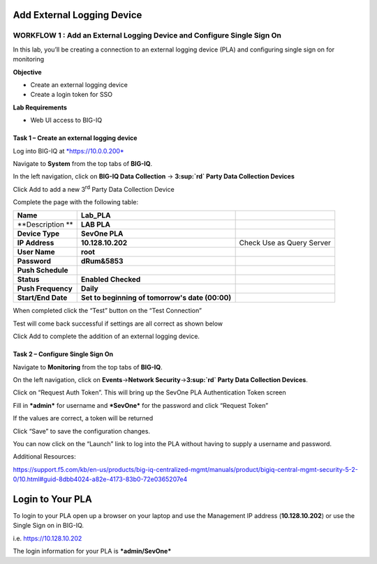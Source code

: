 Add External Logging Device
===========================

WORKFLOW 1 : Add an External Logging Device and Configure Single Sign On
~~~~~~~~~~~~~~~~~~~~~~~~~~~~~~~~~~~~~~~~~~~~~~~~~~~~~~~~~~~~~~~~~~~~~~~~

In this lab, you’ll be creating a connection to an external logging
device (PLA) and configuring single sign on for monitoring

**Objective**

-  Create an external logging device

-  Create a login token for SSO

**Lab Requirements**

-  Web UI access to BIG-IQ

Task 1 – Create an external logging device
^^^^^^^^^^^^^^^^^^^^^^^^^^^^^^^^^^^^^^^^^^

Log into BIG-IQ at `*https://10.0.0.200* <https://10.0.0.200>`__

Navigate to **System** from the top tabs of **BIG-IQ**.

In the left navigation, click on **BIG-IQ Data Collection** →
**3\ :sup:`rd` Party Data Collection Devices**

|image136|

Click Add to add a new 3\ :sup:`rd` Party Data Collection Device

|image137|

Complete the page with the following table:

+----------------------+---------------------------------------------------+-----------------------------+
| **Name**             | **Lab\_PLA**                                      |                             |
+----------------------+---------------------------------------------------+-----------------------------+
| **Description **     | **LAB PLA**                                       |                             |
+----------------------+---------------------------------------------------+-----------------------------+
| **Device Type**      | **SevOne PLA**                                    |                             |
+----------------------+---------------------------------------------------+-----------------------------+
| **IP Address**       | **10.128.10.202**                                 | Check Use as Query Server   |
+----------------------+---------------------------------------------------+-----------------------------+
| **User Name**        | **root**                                          |                             |
+----------------------+---------------------------------------------------+-----------------------------+
| **Password**         | **dRum&5853**                                     |                             |
+----------------------+---------------------------------------------------+-----------------------------+
| **Push Schedule**    |                                                   |                             |
+----------------------+---------------------------------------------------+-----------------------------+
| **Status**           | **Enabled Checked**                               |                             |
+----------------------+---------------------------------------------------+-----------------------------+
| **Push Frequency**   | **Daily**                                         |                             |
+----------------------+---------------------------------------------------+-----------------------------+
| **Start/End Date**   | **Set to beginning of tomorrow's date (00:00)**   |                             |
+----------------------+---------------------------------------------------+-----------------------------+

When completed click the “Test” button on the “Test Connection”

Test will come back successful if settings are all correct as shown
below

|image138|

Click Add to complete the addition of an external logging device.

Task 2 – Configure Single Sign On
^^^^^^^^^^^^^^^^^^^^^^^^^^^^^^^^^

Navigate to **Monitoring** from the top tabs of **BIG-IQ**.

On the left navigation, click on **Events**\ →\ **Network
Security**\ →\ **3\ :sup:`rd` Party Data Collection Devices**.

|image139|

Click on “Request Auth Token”. This will bring up the SevOne PLA
Authentication Token screen

|image140|

Fill in ***admin*** for username and ***SevOne*** for the password
and click “Request Token”

If the values are correct, a token will be returned

|image141|

Click “Save” to save the configuration changes.

You can now click on the “Launch” link to log into the PLA without
having to supply a username and password.

Additional Resources:

https://support.f5.com/kb/en-us/products/big-iq-centralized-mgmt/manuals/product/bigiq-central-mgmt-security-5-2-0/10.html#guid-8dbb4024-a82e-4173-83b0-72e0365207e4

Login to Your PLA
=================

To login to your PLA open up a browser on your laptop and use the
Management IP address (**10.128.10.202**) or use the Single Sign on in
BIG-IQ.

i.e. https://10.128.10.202

The login information for your PLA is ***admin/SevOne***

.. |image136| image:: /_static/class1/image128.png
   :width: 5.80000in
   :height: 5.40000in
.. |image137| image:: /_static/class1/image129.png
   :width: 6.50000in
   :height: 6.73958in
.. |image138| image:: /_static/class1/image130.png
   :width: 5.69444in
   :height: 4.95139in
.. |image139| image:: /_static/class1/image131.png
   :width: 6.50000in
   :height: 3.33333in
.. |image140| image:: /_static/class1/image132.png
   :width: 5.13889in
   :height: 2.33333in
.. |image141| image:: /_static/class1/image133.png
   :width: 5.13889in
   :height: 2.36806in


